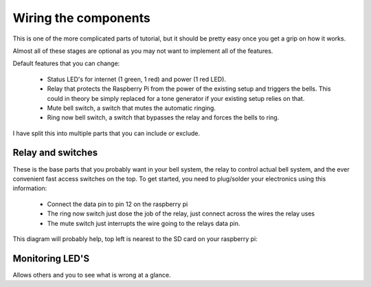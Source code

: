 Wiring the components
=====================

This is one of the more complicated parts of tutorial, but it should be pretty easy once you get a grip on how it works.

Almost all of these stages are optional as you may not want to implement all of the features.

Default features that you can change:

 - Status LED's for internet (1 green, 1 red) and power (1 red LED).
 - Relay that protects the Raspberry Pi from the power of the existing setup and triggers the bells. This could in theory be simply replaced for a tone generator if your existing setup relies on that.
 - Mute bell switch, a switch that mutes the automatic ringing.
 - Ring now bell switch, a switch that bypasses the relay and forces the bells to ring.

I have split this into multiple parts that you can include or exclude.

Relay and switches
-------------------
These is the base parts that you probably want in your bell system, the relay to control actual bell system, and the ever convenient fast access switches on the top.
To get started, you need to plug/solder your electronics using this information:

 - Connect the data pin to pin 12 on the raspberry pi
 - The ring now switch just dose the job of the relay, just connect across the wires the relay uses
 - The mute switch just interrupts the wire going to the relays data pin.

This diagram will probably help, top left is nearest to the SD card on your raspberry pi:

.. image:: gpiopinsv3.svg
    :width: 50%
    :align: center


Monitoring LED'S
----------------
Allows others and you to see what is wrong at a glance.